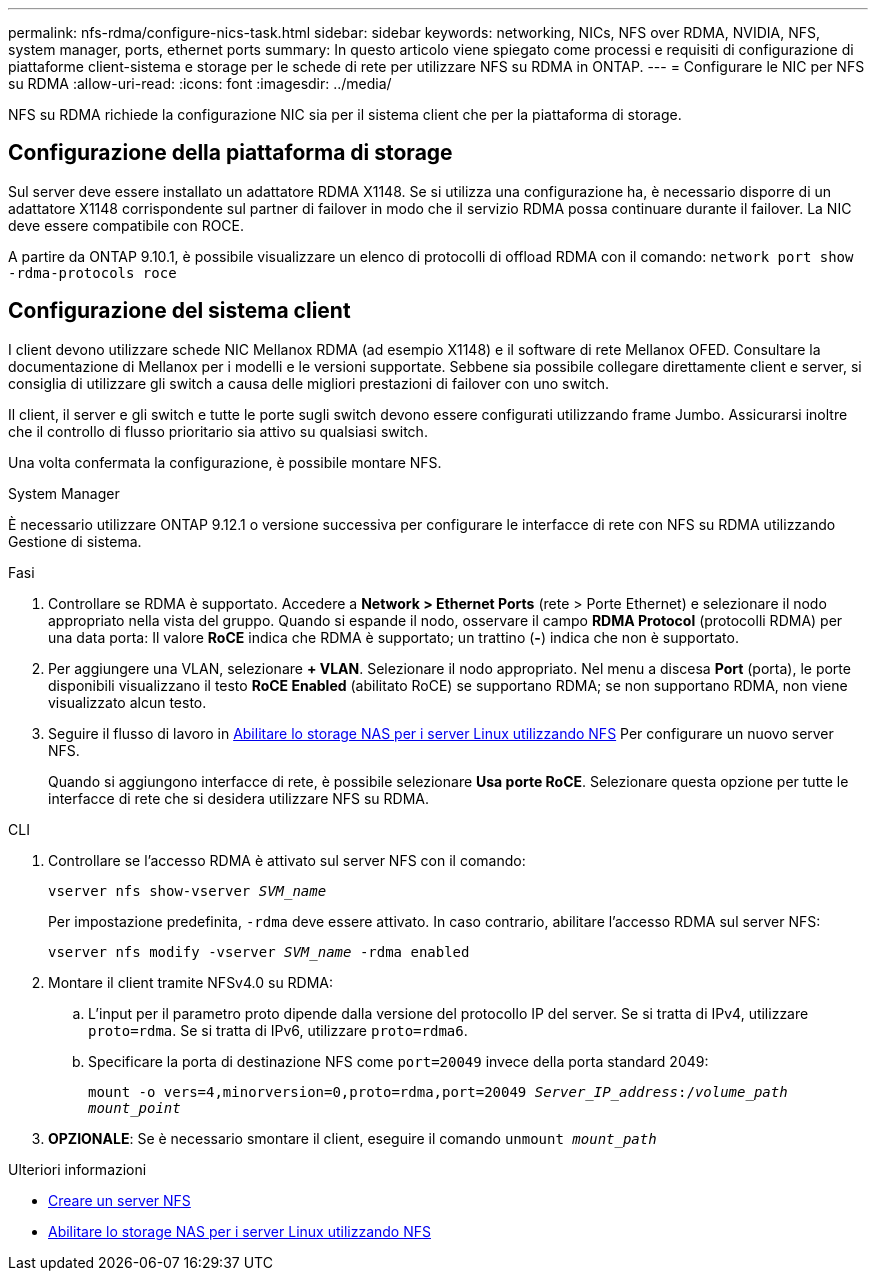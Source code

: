 ---
permalink: nfs-rdma/configure-nics-task.html 
sidebar: sidebar 
keywords: networking, NICs, NFS over RDMA, NVIDIA, NFS, system manager, ports, ethernet ports 
summary: In questo articolo viene spiegato come processi e requisiti di configurazione di piattaforme client-sistema e storage per le schede di rete per utilizzare NFS su RDMA in ONTAP. 
---
= Configurare le NIC per NFS su RDMA
:allow-uri-read: 
:icons: font
:imagesdir: ../media/


[role="lead"]
NFS su RDMA richiede la configurazione NIC sia per il sistema client che per la piattaforma di storage.



== Configurazione della piattaforma di storage

Sul server deve essere installato un adattatore RDMA X1148. Se si utilizza una configurazione ha, è necessario disporre di un adattatore X1148 corrispondente sul partner di failover in modo che il servizio RDMA possa continuare durante il failover. La NIC deve essere compatibile con ROCE.

A partire da ONTAP 9.10.1, è possibile visualizzare un elenco di protocolli di offload RDMA con il comando:
`network port show -rdma-protocols roce`



== Configurazione del sistema client

I client devono utilizzare schede NIC Mellanox RDMA (ad esempio X1148) e il software di rete Mellanox OFED. Consultare la documentazione di Mellanox per i modelli e le versioni supportate. Sebbene sia possibile collegare direttamente client e server, si consiglia di utilizzare gli switch a causa delle migliori prestazioni di failover con uno switch.

Il client, il server e gli switch e tutte le porte sugli switch devono essere configurati utilizzando frame Jumbo. Assicurarsi inoltre che il controllo di flusso prioritario sia attivo su qualsiasi switch.

Una volta confermata la configurazione, è possibile montare NFS.

[role="tabbed-block"]
====
.System Manager
--
È necessario utilizzare ONTAP 9.12.1 o versione successiva per configurare le interfacce di rete con NFS su RDMA utilizzando Gestione di sistema.

.Fasi
. Controllare se RDMA è supportato. Accedere a *Network > Ethernet Ports* (rete > Porte Ethernet) e selezionare il nodo appropriato nella vista del gruppo. Quando si espande il nodo, osservare il campo *RDMA Protocol* (protocolli RDMA) per una data porta: Il valore *RoCE* indica che RDMA è supportato; un trattino (*-*) indica che non è supportato.
. Per aggiungere una VLAN, selezionare *+ VLAN*. Selezionare il nodo appropriato. Nel menu a discesa *Port* (porta), le porte disponibili visualizzano il testo *RoCE Enabled* (abilitato RoCE) se supportano RDMA; se non supportano RDMA, non viene visualizzato alcun testo.
. Seguire il flusso di lavoro in xref:../task_nas_enable_linux_nfs.html[Abilitare lo storage NAS per i server Linux utilizzando NFS] Per configurare un nuovo server NFS.
+
Quando si aggiungono interfacce di rete, è possibile selezionare *Usa porte RoCE*. Selezionare questa opzione per tutte le interfacce di rete che si desidera utilizzare NFS su RDMA.



--
.CLI
--
. Controllare se l'accesso RDMA è attivato sul server NFS con il comando:
+
`vserver nfs show-vserver _SVM_name_`

+
Per impostazione predefinita, `-rdma` deve essere attivato. In caso contrario, abilitare l'accesso RDMA sul server NFS:

+
`vserver nfs modify -vserver _SVM_name_ -rdma enabled`

. Montare il client tramite NFSv4.0 su RDMA:
+
.. L'input per il parametro proto dipende dalla versione del protocollo IP del server. Se si tratta di IPv4, utilizzare `proto=rdma`. Se si tratta di IPv6, utilizzare `proto=rdma6`.
.. Specificare la porta di destinazione NFS come `port=20049` invece della porta standard 2049:
+
`mount -o vers=4,minorversion=0,proto=rdma,port=20049 _Server_IP_address_:/_volume_path_ _mount_point_`



. *OPZIONALE*: Se è necessario smontare il client, eseguire il comando `unmount _mount_path_`


--
====
.Ulteriori informazioni
* xref:../nfs-config/create-server-task.html[Creare un server NFS]
* xref:../task_nas_enable_linux_nfs.html[Abilitare lo storage NAS per i server Linux utilizzando NFS]

